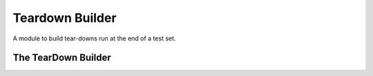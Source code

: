 Teardown Builder
================

A module to build tear-downs run at the end of a test set.



The TearDown Builder
--------------------

.. uml::

   BaseClass <|-- TearDownBuilder

.. module:: apetools.builders.subbuilders.teardownbuilder
.. autosummary::
   :toctree: api

   TearDownBuilder
   TearDownBuilder.configcopier
   TearDownBuilder.logcopier
   TearDownBuilder.teardown


